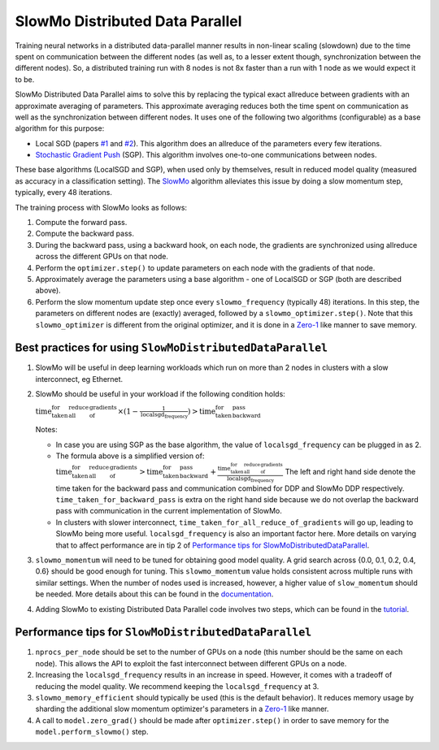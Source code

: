SlowMo Distributed Data Parallel
================================

Training neural networks in a distributed data-parallel manner results in non-linear scaling (slowdown) due to the time spent on communication
between the different nodes (as well as, to a lesser extent though, synchronization between the different nodes). So, a distributed training run
with 8 nodes is not 8x faster than a run with 1 node as we would expect it to be.

SlowMo Distributed Data Parallel aims to solve this by replacing the typical exact allreduce between gradients with an approximate
averaging of parameters. This approximate averaging reduces both the time spent on communication as well as the synchronization between different
nodes.  It uses one of the following two algorithms (configurable) as a base algorithm for this purpose:

* Local SGD (papers `#1 <https://arxiv.org/abs/1602.05629>`_ and `#2 <https://arxiv.org/abs/1705.09056>`_). This algorithm does an allreduce of the parameters every few iterations.

* `Stochastic Gradient Push <https://arxiv.org/abs/1811.10792>`_ (SGP). This algorithm involves one-to-one communications between nodes.

These base algorithms (LocalSGD and SGP), when used only by themselves, result in reduced model quality (measured as accuracy in a classification 
setting). The `SlowMo <https://arxiv.org/abs/1910.00643>`_ algorithm alleviates this issue by doing a slow momentum step, typically, every 48 iterations.

The training process with SlowMo looks as follows:

1. Compute the forward pass.

2. Compute the backward pass.

3. During the backward pass, using a backward hook, on each node, the gradients are synchronized using allreduce across the different GPUs on
   that node.

4. Perform the ``optimizer.step()`` to update parameters on each node with the gradients of that node.

5. Approximately average the parameters using a base algorithm - one of LocalSGD or SGP (both are described above).

6. Perform the slow momentum update step once every ``slowmo_frequency`` (typically 48) iterations. In this step, the parameters on different
   nodes are (exactly) averaged, followed by a ``slowmo_optimizer.step()``. Note that this ``slowmo_optimizer`` is different from the original optimizer,
   and it is done in a `Zero-1 <./oss_sdp_fsdp.html>`_ like manner to save memory.

Best practices for using ``SlowMoDistributedDataParallel``
^^^^^^^^^^^^^^^^^^^^^^^^^^^^^^^^^^^^^^^^^^^^^^^^^^^^^^^^^^

1. SlowMo will be useful in deep learning workloads which run on more than 2 nodes in clusters with a slow interconnect, eg Ethernet.

2. SlowMo should be useful in your workload if the following condition holds:

   :math:`\textrm{time_taken_for_all_reduce_of_gradients} \times (1 - \frac{1}{\textrm{localsgd_frequency}} ) > \textrm{time_taken_for_backward_pass}`

   Notes: 

   * In case you are using SGP as the base algorithm, the value of ``localsgd_frequency`` can be plugged in as 2.

   * The formula above is a simplified version of: 
     :math:`\textrm{time_taken_for_all_reduce_of_gradients} > \textrm{time_taken_for_backward_pass} + \frac{\textrm{time_taken_for_all_reduce_of_gradients}}{\textrm{localsgd_frequency}}` 
     The left and right hand side denote the time taken for the backward pass and communication combined for DDP and SlowMo DDP respectively. 
     ``time_taken_for_backward_pass`` is extra on the right hand side because we do not overlap the backward pass with communication in the 
     current implementation of SlowMo.

   * In clusters with slower interconnect, ``time_taken_for_all_reduce_of_gradients`` will go up, leading to SlowMo being more useful. ``localsgd_frequency``
     is also an important factor here. More details on varying that to affect performance are in tip 2 of
     `Performance tips for SlowMoDistributedDataParallel`_.

3. ``slowmo_momentum`` will need to be tuned for obtaining good model quality. A grid search across {0.0, 0.1, 0.2, 0.4, 0.6} should be good enough
   for tuning. This ``slowmo_momentum`` value holds consistent across multiple runs with similar settings.  When the number of nodes used is increased,
   however, a higher value of ``slow_momentum`` should be needed. More details about this can be found in the
   `documentation <../api/experimental/nn/slowmo_ddp.html>`_.

4. Adding SlowMo to existing Distributed Data Parallel code involves two steps, which can be found in the `tutorial <../tutorials/slowmo_ddp.html>`_.

Performance tips for ``SlowMoDistributedDataParallel``
^^^^^^^^^^^^^^^^^^^^^^^^^^^^^^^^^^^^^^^^^^^^^^^^^^^^^^

1. ``nprocs_per_node`` should be set to the number of GPUs on a node (this number should be the same on each node). This allows the API
   to exploit the fast interconnect between different GPUs on a node.

2. Increasing the ``localsgd_frequency`` results in an increase in speed. However, it comes with a tradeoff of reducing the model quality.
   We recommend keeping the ``localsgd_frequency`` at 3.

3. ``slowmo_memory_efficient`` should typically be used (this is the default behavior). It reduces memory usage by sharding the additional
   slow momentum optimizer's parameters in a `Zero-1`_ like manner.

4. A call to ``model.zero_grad()`` should be made after ``optimizer.step()`` in order to save memory for the ``model.perform_slowmo()`` step.
